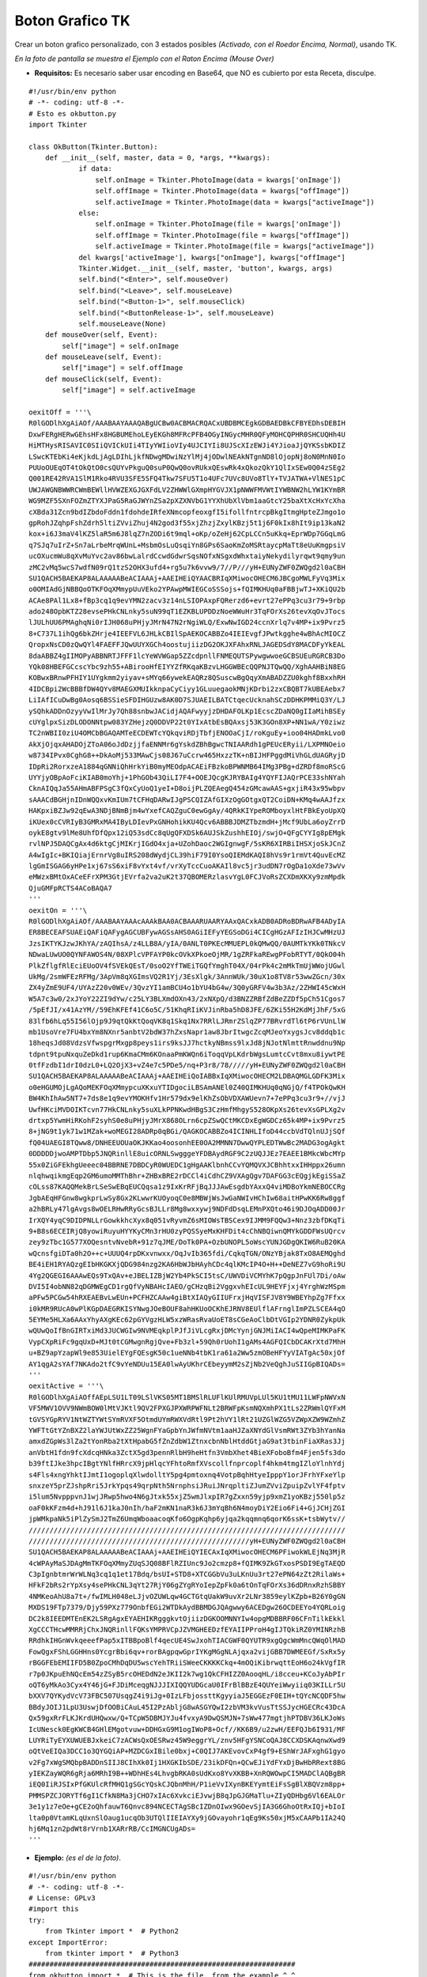 
Boton Grafico TK
================

Crear un boton grafico personalizado, con 3 estados posibles *(Activado, con el Roedor Encima, Normal)*, usando TK.

.. image:: /images/BotonGraficoTK/temp.jpg

*En la foto de pantalla se muestra el Ejemplo con el Raton Encima (Mouse Over)*

* **Requisitos:** Es necesario saber usar encoding en Base64, que NO es cubierto por esta Receta, disculpe.

::

    #!/usr/bin/env python
    # -*- coding: utf-8 -*-
    # Esto es okbutton.py
    import Tkinter

    class OkButton(Tkinter.Button):
        def __init__(self, master, data = 0, *args, **kwargs):
                if data:
                    self.onImage = Tkinter.PhotoImage(data = kwargs['onImage'])
                    self.offImage = Tkinter.PhotoImage(data = kwargs["offImage"])
                    self.activeImage = Tkinter.PhotoImage(data = kwargs["activeImage"])
                else:
                    self.onImage = Tkinter.PhotoImage(file = kwargs['onImage'])
                    self.offImage = Tkinter.PhotoImage(file = kwargs["offImage"])
                    self.activeImage = Tkinter.PhotoImage(file = kwargs["activeImage"])
                del kwargs['activeImage'], kwargs["onImage"], kwargs["offImage"]
                Tkinter.Widget.__init__(self, master, 'button', kwargs, args)
                self.bind("<Enter>", self.mouseOver)
                self.bind("<Leave>", self.mouseLeave)
                self.bind("<Button-1>", self.mouseClick)
                self.bind("<ButtonRelease-1>", self.mouseLeave)
                self.mouseLeave(None)
        def mouseOver(self, Event):
            self["image"] = self.onImage
        def mouseLeave(self, Event):
            self["image"] = self.offImage
        def mouseClick(self, Event):
            self["image"] = self.activeImage

    oexitOff = '''\
    R0lGODlhXgAiAOf/AAABAAYAAAQABgUCBw0ACBMACRQACxUBDBMCEgkGDBAEDBkCFBYEDhsDEBIH
    DxwFERgHERwGEhsHFx8HGBUMEhoLEyEKGh8MFRcPFB4OGyINGycMHR0QFyMOHCQPHR0SHCUQHh4U
    HiMTHysRISAVIC0SIiQVICkUIi4TIyYWIioVIy4UJCIYIi8UJScXIzEWJi4YJioaJjQYKSsbKDIZ
    LSwcKTEbKi4eKjkdLjAgLDIhLjkfNDwgMDwiNzYlMj4jODwlNEAkNTgnND8lOjopNj8oN0MnN0Io
    PUUoOUEqOT4tOkQtO0csQUYvPkguQ0suP0QwQ0ovRUkxQEswRk4xQkozQkY1QlIxSEw0Q04zSEg2
    Q001RE42RVA1SlM1Rko4RVU3SFE5SFQ4Tkw7SFU5T1o4UFc7UVc8UVo8TlY+TVJATWA+VlNES1pC
    UWJAWGNBWWRCWmBEWllHVWZEXGJGXFdLV2ZHWWlGXmpHYGVJX1pNWWFMVWtIYWBNW2hLYW1KYmBR
    WG9MZF5SXnFOZmZTYXJPaG5RaGJWYnZSa2pXZXNVbG1YYXhUbXlVbm1aaGtcY25baXtXcHxYcXha
    cXBda31Zcn9bdIZbdoFddn1fdohdeIRfeXNmcopfeoxgfI5ifollfntrcpBkgItmgHpteZJmgo1o
    gpRohJZqhpFshZdrh5ltiZVviZhuj4N2god3f55xjZhzjZxylKBzj5t1j6F0kIx8hIt9ip13kaN2
    kox+i6J3maV4lKZ5laR5m6J8lqZ7nZODi6t9mql+oKp/oZeHj62CpLCCn5uKkq+EprWDp7GGqLmG
    q7SJq7uIrZ+Sn7aLrbeMrqWUnL+MsbmOsLuQsqiYn8GPs6SaoKmZoMSRtaycpMaTt8eUuKmgpsiV
    ucOXucmWu8qXvMuYvc2av86bwLalrdCcwdGdwrSqsNOfxNSgxdWhxtaiyNekydilyrqwt9qmy9un
    zMC2vMq5wcS7wdfN09rQ1tzS2OHX3ufd4+rg5u7k6vvw9/7//P///yH+EUNyZWF0ZWQgd2l0aCBH
    SU1QACH5BAEKAP8ALAAAAABeACIAAAj+AAEIHEiQYAACBRIqXMiwocOHECM6JBCgoMWLFyVq3Mix
    o0OMIAdGjNBBQoOTKFOqXMmypUuVEko2YPAwpMWIEGCoSSSojs+fQIMKHUq0aFBBjwTJ+XKiQU2b
    ACAe8PAl1Lx8+fBp3cq1q9evYMN2zacv3z14nLSIOPAxpFQRerzd6+evrt27ePPq3cu3r79+9rbp
    ado248OpbKTZ28evsePHkCNLnky5suN99qT1EZKBLUPDDzNoeWWuHr3TqFOrXs26tevXqOvJTocs
    lJULhUU6PMAghqNi0rIJH068uPHjyJMrN47N2rNgiWLQ/ExwNwIGD24ccnXrlq7v4MP+ix9Pvrz5
    8+C737L1ihQg6bkZHrje4IEEFVL6JHLkCBIlSpAEKOCABBZo4IEIEvgfJPwtkgghe4wBhAcMIOCZ
    QropxNsCD0zQwQYl4FAEFFJQwUUYXGCh4oostujiizDG2OKJXFAhxRNLJAGEDSdY8MACDFyYkEAL
    8daABBZ4gIIMOPyABBNRTJFFF1lcYeWVWGap5ZZcdpnllFNMEQUTSPywgwwoeGCBSUEuRGRCB3Do
    YQk08HBEFGCcscYbc9zh55+ABirooHfEIYYZfRKqaKBzvLHGGWBEcQQPNJTQwQQ/XghAAHBiN8EG
    KOBwxBRnwPFHIY1UYgkmm2yiyav+sMYq66ywekEAQRz8QSuscwBgQqyXmABADZZU0kghf8BxxhRH
    4IDCBpi2WcBBBfDW4QYv8MAEGXMUIkknpaCyCiyy1GLuuegaokMNjKDrbi2zxCBQBT7kUBEAebx7
    LiIAfICuDwBg0Aosq6BSSieSFDIHGUzw8AK0D7SJUAEILBATCtqecUcknahSCzDDHKPMMiQ3Y/LJ
    ySQhkADDnOzyyVwIlMrJy7Qh88snbwJACidjAQAFwyyjzDHDAFOLKp1EcscZDaNQ0gIIaMihBSEy
    cUYglpxSizDLODONNtpw083YZHejzQ0DDVP22t0YIxAtbEsBQAxsj53K3GOn8XP+NN1wA/Y0ziwz
    TC2nWBII0ziU4OMCbBGAQAMTeECDEWTcYQkqviRDjTbfjENOOaCjI/roKguEy+ioo04HADmkLvo0
    AkXjOjqxAHADOjZToA06oJdDzjjfaENNMr6gYskdZBhBgwcTNIAARdh1gPEUcERyii/LXPMNOeio
    w8734IPvx0CghG8++DkAoMj533MAwCjs08J67uCcrw465HxzzTK+nBIJHFPggdMiVhGLdUAGRyjD
    IDpRi2RorxzeA1884qGNNiQhHrkYiB0myMEOdpACAEiFBzkoBPWNMB64IMg3PBg+dZRDf8moRScG
    UYYjyOBpAoFciKIAB0moYhj+1PhGOb43QiLI7F4+OOEJQcgKJRYBAIg4YQYFIJAQrPCE33shNYah
    CknAIQqJa55AHmABFPSgC3fQxCyUoQ1yeI+D8oijPLZQEAegQ454zGMcawAAS+gxjiR43x95wbpv
    sAAACdBGHjnIDnWQQxvKmIUm7tCFHqDARwIJgPSCQIZAfGIXzOgGOtgxQT2CoiDN+KMq4wAAJfzx
    HAKpxiBZJw92qEwA3NDjBNmBjm4wYxefCAQZguC0ewGgAy/4QRkKIYpeROMboyxlHtFBkEyoUpXQ
    iKUex0cCVRIyB3GMRxMA4IByLDIevPxGNHohikKU4Qcv6ABBBJDMZTbzmdH+jMcf9UbLa6oyZrrD
    oykE8gtv9lMe8UhfDfQpx12iQ53sdCc8qUgQFXDSk6AUJSkZushhEIOj/swjO+QFgCYYIg8pEMgk
    rvlNPJ5DAQCgAx4d6ktgCjMIKrjIGdO4xja+UZohDaoc2WGIgnwgF/5sKR6XIRBiIHSXjoSkJCnZ
    A4wIgIc+BKIQiajErnrVg8uIRS208dWydjCL39hiF79I0YsoQIEMdKAQI8hVs9r1rmVt4QuvEcMZ
    lgGmISGAG6yHPe1xj67sS6xiF8vYxt4vf/vrXyTccCuoAKAIl8vc5jr3udDN7rOgDa1oXde73wVv
    eMWzxBMtOxACeEFrXPM3GtjEVrfa2va2uK2t37QBOMERzlasvYgL0FCJVoRsZCXDmXKXy9zmMpdk
    QjuGMFpRCTS4ACoBAQA7
    '''
    oexitOn = '''\
    R0lGODlhXgAiAOf/AAABAAYAAAcAAAkBAA0ACBAAARUAARYAAxQACxkADB0ADRoBDRwAFB4ADyIA
    ER8BECEAFSUAEiQAFiQAFygAGCUBFywAGSsAHS0AGiIEFyYEGSoDGi4CICgHGzAFIzIHJCwMHzUJ
    JzsIKTYKJzwJKhYA/zAQIhsA/z4LLB8A/yIA/0ANLT0PKEcMMUEPL0kQMwQQ/0AUMTkYKk0TNkcV
    NDwaLUwUO0QYNFAWOS4N/08XPlcVPFAYP0kcOVkXPkoeOjMR/1gZRFkaREwgPFobRTYT/0QkO04h
    PlkZflgfRlEciEUoOV4fSVEkQEsT/0soO2YfTWEiTGQfYmghT04X/04rPk4c2mMkTmUjWWojUGwl
    UkMg/2smWFEzRFMg/3ApVm8qXGImsVQ2R1Yj/3EsXlgk/3AnnWUk/30uX1o8TV8r53wwZGcn/30x
    ZX4yZmE9UF4/UYAzZ20v0WEv/3QvzYI1amBCU4o1bYU4bG4w/3Q0yGRFV4w3b3Az/2ZHWI45cWxH
    W5A7c3w0/2xJYoY22ZI9dYw/c25LY3BLXmdOXn43/2xNXpQ/d3BNZZRBfZdBeZZDf5pCh51Cgos7
    /5pEfJI/x41AzYM//59EhKFEf41C6o5C/51KhqRIiKVJinRba5hD8JFE/6ZKi55H2KdMjJhF/5xG
    83lfb6hLq55I56lOjp9J9qtQkKtQoqVK8q1Skq1Nx7RRlLJRmrZSlqZP77BRvrdTl6tP6rVUnLlW
    mb1UsoVre7FU4bxYm8NXnr5anbtV2bdW37hZxsNapr1aw8JbrItwgcZcqMJeoYxygsJcv8ddqb1c
    18heqsJd08VdzsVfwspgrMxgp8peys1irs9ksJJ7hctkyNBmss9lxJd8jNJotNlmttRnwddnu9Np
    tdpnt9tpuNxquZeDkd1rup6KmaCMm6KOnaaPmKWQn6iToqqVpLKdrbWgsLumtcCvt8mxu8iywtPE
    0tfFzdbI1drI0dzL0+LQ2OjX3+vZ4e7c5PDe5/nq+P3r8/78/////yH+EUNyZWF0ZWQgd2l0aCBH
    SU1QACH5BAEKAP8ALAAAAABeACIAAAj+AAEIHEiQoIABBxIqXMiwocOHECM2LDBAQMGLGDFK3Mix
    o0eHGUMOjLgAQoMEKFOqXMmypcuXKxuYTIDgociLBSAmANEl0Z40QIMKHUq0qNGjQ/f4TPOkQwKH
    BW4KhIhAw5NT7+7ds8e1q9evYMOKHfv1Hr579dx9elKhZsObVDXAWUevn7+7ePPq3cu3r9+//vjJ
    UwfHKciMVDOIKTcvn77HkCNLnky5suXLkPPNKwdHBgS3CzHmfMhgyS528OKpXs26tevXsGPLXg2v
    drtxp5YwmHiRKohF2syhS0e8uPHjyJMrX868OLrn6cpZSwQCtMKCDxEgWGDCz65k4MP+ix9Pvrz5
    8+jNG9t1yk71w1MZak+woMEGI28ADRp0qBGi/QAGKOCABBZo4ICINHLIfoD44ccbVdTQlnUJjSQf
    fQ04UAEGI8TQww8/DNHEEUOUaOKJKKao4oosonhEE0OA2MMNN7DwwQYPLEDTWwBc2MADG3ogAgkt
    0DDDDDjwoAMPTDbp5JNQRinllE8uicORNLSwgggeYFDBAydRGF9C2zUQJJEz7EAEE1BMkcWbcMYp
    55x0ZiGFEkhgUeeec04BBRNE7DBDCyR0WUEDC1gHgAAKlbnhCCvYQMQVXJCBhhtxxIHHppx26umn
    nlqhwqikmgEqp2GM6umoMMThBhr+ZHBxBRE2rDCCl4iCdhCZ9VXAgQgv7DAFGG3cEQgjkEgiSSaZ
    cOLss87KAQQMekBrLSeSwEBqEUCQqsa1z9IxKrRFjBqJJJAwEsgdbYAxxQ4viMDBoYkmNEBOCCRg
    JgbAEqHFGnw8wgkprLwSy8Gx2KLwwrKUOyoqC0e8MBWjWsJwGaNWIvHChIw68aitHPwKK6Rw8ggf
    a2hBRLy47lgAvgs8wOELRHwRRyGcsBJLLr8Mg8wxxywj9NDFdDsqLEMnPXQto46i9DJOqADD00Jr
    IrXQY4yqC9DIDPNLLrGowkkhcXyx8q051vRyvmZ6sMIOWsTBSCex9IJMM9FQQw3+Nnz3zbfDKqTi
    9+B8s6ECEIRjQ8yowiRuyuHYYKyCMn3rHU0zyPQSSyeMxKHFDit4cChNBQiwnQMYkGDDFWsUQrcv
    zey9zTbc1G577XOQesntvNvebR+91z7qJME/DoTk0PA+OzbUNOPL5oWscYUNJGDgQKIW6RuB20KA
    wQcnsfgiDTa0h2O++c+UUUQ4rpDKxvnwxx/OqJvIb365fdi/CqkqTGN/ONzYBjak8TxO8AEMQghd
    BE4iEH1RYAQzgEIbHKGKXjQDG984nzg2KA6HbWJbHAyhCDc4qlKMcIP4O+H++DeNEZ7vG9hoRi9U
    4Yg2QGEGI6AAAwEQs9TxQAv+eJBELIZBjW2Yb4PkSCI5tsC/UWVDiVCMYhK7pQgpJnFUl7Di/oAw
    DVI5I4obNN82qDGMWEgCD1rgQfVyNBAHcIAEO/gCHzqBi2VggxvhEIcUL9HEYFjxj4YrghWzMSpm
    aPFw5PCGw54hRXEAEBvLwEUn+PCFHZCAAw4giBtXIAQyGIIUFrxjHqVISFJV8Y9WBEYhpZg7Ffxx
    i0kMR9RUcA0wPlKGpDAEGRKISYNwgJOeBOUF8ahHKUoOCKhEJRNV8EUlflAFrnglImPZLSCEA4qO
    5EYMe5HLXa6AAxYhyAXgKEc62pGYVgzHLW5xzWRasRvaUoET8sCGeAoClbDtVGIp2YDNR0ZykpUk
    wQUwQoIfBnGIRTxiMd3JUCWGIw9NVMEqkplPJfJiVLcgRxjDMcYynjGNJMiIACI4wQpeMIMKPaFK
    VypCXpRiFc9gqUxD+MJt0tCGMwgnRgjQve+Fb3zl+59Qh0rUohI1gAMs4AGFQICbDCAKrXtd7MhH
    u+BZ9apYzapWl9e853UielEYgFQEsgK50c1ueNNb4tbK1ra61a2Ww5zmOBeHFYyVIATgAc50xjOf
    AY1qgA2sYAf7NKAdo2tfC9vYeNDUu15EA0lwAyUKhrCEbeyymM2sZjNb2VeQghJuSIIGpBIQADs=
    '''
    oexitActive = '''\
    R0lGODlhXgAiAOffAEpLSU1LT09LSlVKS05MT1BMSlRLUFlKUlRMUVpLUl5KU1tMU11LWFpNWVxN
    VF5MWV1OVV9NWmBOW0lMtVJKtl9QV2FPXGJPXWRPWFNLt2BRWFpKsmNQXmhPX1tLs2ZRWmlQYFxM
    tGVSYGpRYV1NtWZTYWtSYmRVXF5OtmdUYmRWXVdRtl9Pt2hVY1lRt21UZGlWZG5VZWpXZW9WZmhZ
    YWFTtGtYZnBXZ2laYWJUtWxZZ25WgnFYaGpbYnJWfmNVtm1aaHJZaXNYdGlVsmRWt3ZYb3hYanNa
    amxdZGpWs3lZa2tYonRba2tXtHpabG5fZnZdbW1ZtnxcbnNblHtddGtjaG9at3tbinFiaXRas3Jj
    anVbtH1fdn9fcXdcqHNka3ZctX5gd3pennRlbH9heHtfn3VmbXhet4BieXFoboBfm4Fjen5fs3do
    b39ftIJke3hpcIBgtYNlfHRrcX9jpHlqcYFhtoRmfXVscollfnprcoplf4hkm4tmgIZloYlnhYdj
    s4Fls4xngYhktIJmtI1ogoplqXlwdolltY5pg4pmtoxnq4VotpBqhHtyeIpppY1orJFrhYFxeYlp
    snxzeY5prZJshpRri5JrkYpqs49qrpNth5NrnphsiJRuiJNrqpltiZJumZVviZpuipZvlYF4fptv
    i5lum5NvpppvnJ1wjJRwp5hwo4N6gJtxk55xjZ5wmJlxpIR7gZxxn59yjp9xmZ1yoKBzj550lp5z
    oaF0kKFzm4d+hJ91l6J1kaJ0nIh/haF2mKN1naR3k6J3mYqBh6N4moyDiY2Eio6Fi4+GjJCHjZGI
    jpWMkpaNk5iPlZySmJ2TmZ6UmqWboaacoqKfo6OgpKqhp6yjqa2kqqmnq6qorK6ssK+tsbWytv//
    ////////////////////////////////////////////////////////////////////////////
    /////////////////////////////////////////////////////yH+EUNyZWF0ZWQgd2l0aCBH
    SU1QACH5BAEKAP8ALAAAAABeACIAAAj+AAEIHEiQYIECAxIqXMiwocOHECM6PFiwokWLEjNq3MjR
    4cWPAyMaSJDAgMmTKFOqXMmyZUqSJQ08BFlRZIUnc9Jo2cmzp8+fQIMK9ZkGTxosPSDI9EgTAEQD
    C3pIgnbtmrWrWLNq3cq1q1et17Bdq/bsUI+STD8+XTCGGbVu3uLKnUu3rt27ePN64zZt2RilaWs+
    HFkF2bRs2rYpXsy4sePHkCNL3qYt27RjY06gZYgRYoIepZpFk0a6tOnTqFOrXs36dDRnxRzhSBBY
    4NMKeoAhU8a7t+/fwIMLH048eLJjvOZUWLqw4GCTGtqUakW9uvXr2LNr3859eylKZpb+B26Y0gGN
    MXDS19FTp7379/Djy59PXz779OnbfEGi2WTDkAydBBMDGJQAgwwy6ACEDgw26OCDEEYo4YQRLoig
    DC2k8IEEDMTEnEK2LSRgAgxEYAEHIKRgggkvtOjiizDGKOOMNNYIw4opgMDBBRF06CFnTilkEkkl
    XgCCCTHcwMMRRjChxJNQRinllFQKsYMPRVCpJZVMGHEEDzfEYAIIPProH4gIJTQkiRZ0YMINRzhB
    RRdhkIHGnWvkqeeefPap5xITBBpoBlf4qecUE4SwJxohTIACGWF0QYUTR9xgQgcWmMncQWqOlMAD
    FowQgxFShLGGHHns0YcgrBbi6qv+rorBAgpqwGprIYKgMGgNLAjqxa2vijGBB7DWMEEGf/SxRx5y
    rBGGFEbEMIIFD5B0ZpoCMhDqDU5wscYehTRiiSWeeCKKKKCkq+4mOQiKibrwqttEoH6o24kVgfIR
    r7p0JKpuEhNQcEm54zZSyB5rcOHEDdN2eJKII2k7wg1QkCFHIZZ0AooqHL/i8cceu+KCoJyAbPIr
    oQT6yMkAo3Cyx4Y46jG+FJDiMceqgNJJJIXIQQYUDGcaU0IFrBlBBzE4QUYeiWwyiiq03KILLr5U
    bXXV7QYKydVcV73FBC507UsqgZ4i9iJg+0IzLFbjossttKgyyiaJ5EGGEzF0EIH+tQYcNCQDF5hw
    BBdyJOIJ1LpU3UswjDfOOBiCAuL45I2PzAbljG8wASGYQwI2zbVM3kvVusTtSSJycHGECRc43DcA
    Qx59gxRrFLKJKrdUHQwxw/Q+TCpW5DBMJYJu4fvxyA9DwQSMJN+7sWw477mgtjhPTDBV36LKJoWs
    IcUNesck0EgKWCB4GHlEMgotvuw+DDHGxG9M1ogIWoP8+Ocf//KK6B9/u2zwH/EEFQJb6I931/MF
    LUYRiTyEYXUWUEBJxkeiC7zACWsQxOESRwz45W9eggrYL/znv5HFgYSNCoQAJ8CCXDSKAqnwXwd9
    oQtVeEIQa3DCC1o3QYGQiAP+MZDCGxIBile0bxj+C0QIJ7AKEvovCxP4gf9+EShWrJAFxghG1gyo
    v2Fg7xWgSMQbpBADDnSIIJ8CIhXk0Ij1HXGKIbSDE/23ikDFQn+QCwEJiYdFYxDjBwHbRRext8BG
    yIEKZayWQR6gRja6MRhI9B++WDhHEs4LhvgbRKA0sUdKxo8YvXKBB+XnRQWOwpCI5MADClAQBgBR
    iEQ0IiRJSIxPfGKUlcRfMHQ1gSGcYQskCJQbnMhH/P1ieVvIXynBKEYymtEiFsSgBlXBQVzm8pp+
    PMMSPZCJORYTf6gI1CfkN8Ma3jCHO7xIAc6XvkciEJvwjB8qJpGJGMaTlu+ZIyQDHbg6Vl6EALOr
    3e1y1z7eOe+gCE2oQhfauwT6Qnvc894NCECTAgSBcIZDnOIwx9GOevSjIA3G6GhoOtRxIQj+bIoI
    lta0p0VtamKLqUxnSlOaug1ucqOb3UTQlIIEIAYXy9jGOvayohr1qEg9Ks50xjM5xCAAPb1IA24Q
    hj6Mq1zn2pdWt8rVrnb1XARrRB/CcIMGNCUgADs=
    '''


* **Ejemplo:** *(es el de la foto)*.

::

    #!/usr/bin/env python
    # -*- coding: utf-8 -*-
    # License: GPLv3
    #import this
    try:
        from Tkinter import *  # Python2
    except ImportError:
        from tkinter import *  # Python3
    ################################################################
    from okbutton import *  # This is the file, from the example ^_^
    ################################################################
    root = Tk()
    root.title('Boton')
    root.focus()
    root.resizable(0, 0)
    botoncito = OkButton(root, 1, onImage = oexitOn, offImage = oexitOff, activeImage = oexitActive, bd = 0, relief='flat', cursor='hand2', command = root.destroy)
    botoncito.pack()
    root.mainloop()


*Disclaimer: el uso o no de SheBang/Declaracion de Encoding queda a criterio del usuario.*

